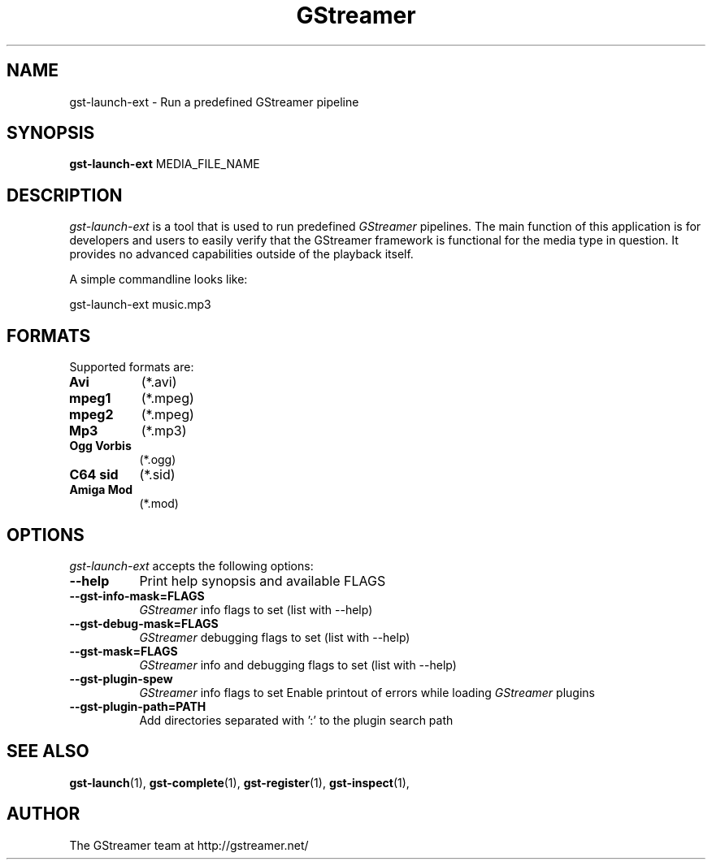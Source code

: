 .TH "GStreamer" "1" "June 2002" "" ""
.SH "NAME"
gst\-launch\-ext \- Run a predefined GStreamer pipeline
.SH "SYNOPSIS"
\fBgst\-launch\-ext\fR MEDIA_FILE_NAME
.SH "DESCRIPTION"
.LP 
\fIgst\-launch\-ext\fP is a tool that is used to run predefined \fIGStreamer\fP pipelines. The main function of this application
is for developers and users to easily verify that the GStreamer framework is functional for the media type in question. It provides
no advanced capabilities outside of the playback itself.

A simple commandline looks like:

 gst\-launch\-ext music.mp3 

.SH "FORMATS"
Supported formats are:
.TP 8
.B Avi
(*.avi)
.TP 8
.B mpeg1
(*.mpeg)
.TP 8
.B mpeg2
(*.mpeg)
.TP 8
.B Mp3
(*.mp3)
.TP 8
.B Ogg Vorbis
(*.ogg)
.TP 8
.B C64 sid
(*.sid)
.TP 8
.B Amiga Mod
(*.mod)
.SH "OPTIONS"
.l
\fIgst\-launch\-ext\fP accepts the following options:
.TP 8
.B  \-\-help
Print help synopsis and available FLAGS
.TP 8
.B  \-\-gst\-info\-mask=FLAGS
\fIGStreamer\fP info flags to set (list with \-\-help)
.TP 8
.B  \-\-gst\-debug\-mask=FLAGS
\fIGStreamer\fP debugging flags to set (list with \-\-help)
.TP 8
.B  \-\-gst\-mask=FLAGS
\fIGStreamer\fP info and debugging flags to set (list with \-\-help)
.TP 8
.B  \-\-gst\-plugin\-spew
\fIGStreamer\fP info flags to set
Enable printout of errors while loading \fIGStreamer\fP plugins
.TP 8
.B  \-\-gst\-plugin\-path=PATH
Add directories separated with ':' to the plugin search path
.SH "SEE ALSO"
.BR gst\-launch (1),
.BR gst\-complete (1),
.BR gst\-register (1),
.BR gst\-inspect (1),
.SH "AUTHOR"
The GStreamer team at http://gstreamer.net/
